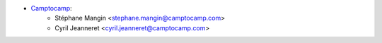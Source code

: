 * `Camptocamp <https://camptocamp.com/>`_:
    * Stéphane Mangin <stephane.mangin@camptocamp.com>
    * Cyril Jeanneret <cyril.jeanneret@camptocamp.com>
